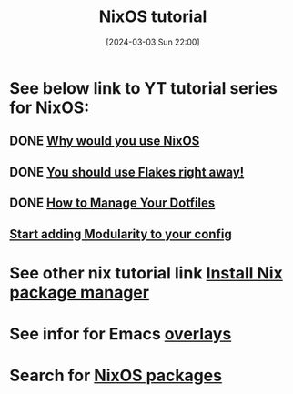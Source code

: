 #+title:      NixOS tutorial
#+date:       [2024-03-03 Sun 22:00]
#+filetags:   :linux:nixos:nixoslinuxnix:
#+identifier: 20240303T220003

* See below link to YT tutorial series for NixOS:
** DONE [[https://www.youtube.com/watch?v=6WLaNIlDW0M&list=PL_WcXIXdDWWpuypAEKzZF2b5PijTluxRG&index=2][Why would you use NixOS]]
CLOSED: [2024-03-04 Mon 20:18]
:LOGBOOK:
- State "DONE"       from              [2024-03-04 Mon 20:18]
:END:

** DONE [[https://www.youtube.com/watch?v=ACybVzRvDhs&list=PL_WcXIXdDWWpuypAEKzZF2b5PijTluxRG][You should use Flakes right away!]]
CLOSED: [2024-03-04 Mon 20:07]
:LOGBOOK:
- State "DONE"       from              [2024-03-04 Mon 20:07]
:END:

** DONE [[https://www.youtube.com/watch?v=IiyBeR-Guqw&list=PL_WcXIXdDWWpuypAEKzZF2b5PijTluxRG&index=3][How to Manage Your Dotfiles]]
CLOSED: [2024-03-04 Mon 20:07]
:LOGBOOK:
- State "DONE"       from              [2024-03-04 Mon 20:07]
:END:

** [[https://www.youtube.com/watch?v=bV3hfalcSKs&list=PL_WcXIXdDWWpuypAEKzZF2b5PijTluxRG&index=4][Start adding Modularity to your config]]
* See other nix tutorial link [[denote:20240301T124101][Install Nix package manager]]

* See infor for Emacs [[https://github.com/nix-community/emacs-overlay][overlays]]

* Search for [[https://mynixos.com/][NixOS packages]]
